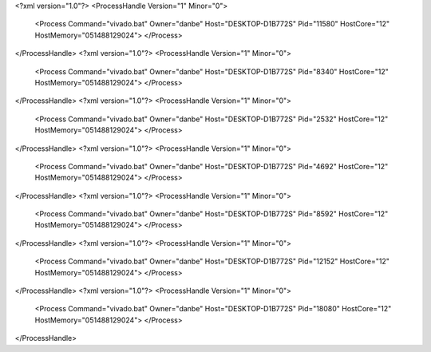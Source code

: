 <?xml version="1.0"?>
<ProcessHandle Version="1" Minor="0">
    <Process Command="vivado.bat" Owner="danbe" Host="DESKTOP-D1B772S" Pid="11580" HostCore="12" HostMemory="051488129024">
    </Process>
</ProcessHandle>
<?xml version="1.0"?>
<ProcessHandle Version="1" Minor="0">
    <Process Command="vivado.bat" Owner="danbe" Host="DESKTOP-D1B772S" Pid="8340" HostCore="12" HostMemory="051488129024">
    </Process>
</ProcessHandle>
<?xml version="1.0"?>
<ProcessHandle Version="1" Minor="0">
    <Process Command="vivado.bat" Owner="danbe" Host="DESKTOP-D1B772S" Pid="2532" HostCore="12" HostMemory="051488129024">
    </Process>
</ProcessHandle>
<?xml version="1.0"?>
<ProcessHandle Version="1" Minor="0">
    <Process Command="vivado.bat" Owner="danbe" Host="DESKTOP-D1B772S" Pid="4692" HostCore="12" HostMemory="051488129024">
    </Process>
</ProcessHandle>
<?xml version="1.0"?>
<ProcessHandle Version="1" Minor="0">
    <Process Command="vivado.bat" Owner="danbe" Host="DESKTOP-D1B772S" Pid="8592" HostCore="12" HostMemory="051488129024">
    </Process>
</ProcessHandle>
<?xml version="1.0"?>
<ProcessHandle Version="1" Minor="0">
    <Process Command="vivado.bat" Owner="danbe" Host="DESKTOP-D1B772S" Pid="12152" HostCore="12" HostMemory="051488129024">
    </Process>
</ProcessHandle>
<?xml version="1.0"?>
<ProcessHandle Version="1" Minor="0">
    <Process Command="vivado.bat" Owner="danbe" Host="DESKTOP-D1B772S" Pid="18080" HostCore="12" HostMemory="051488129024">
    </Process>
</ProcessHandle>
